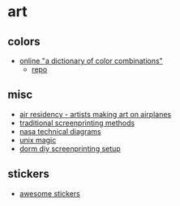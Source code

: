 * art
** colors
- [[https://sanzo-wada.dmbk.io/][online "a dictionary of color combinations"]]
  - [[https://github.com/dblodorn/sanzo-wada][repo]]

** misc
- [[https://www.airresidency.com/][air residency - artists making art on airplanes]]
- [[https://www.reddit.com/r/SCREENPRINTING/comments/spahvz/traditional_screenprint_methods_no_digital/][traditional screenprinting methods]]
- [[https://history.nasa.gov/diagrams/diagrams.htm][nasa technical diagrams]]
- [[https://archive.org/details/unix-magic/][unix magic]]
- [[https://www.reddit.com/r/SCREENPRINTING/comments/mkqgpa/dorm_room_diy_studio/][dorm diy screenprinting setup]]

** stickers
- [[https://github.com/securingdev/awesome-stickers][awesome stickers]]
